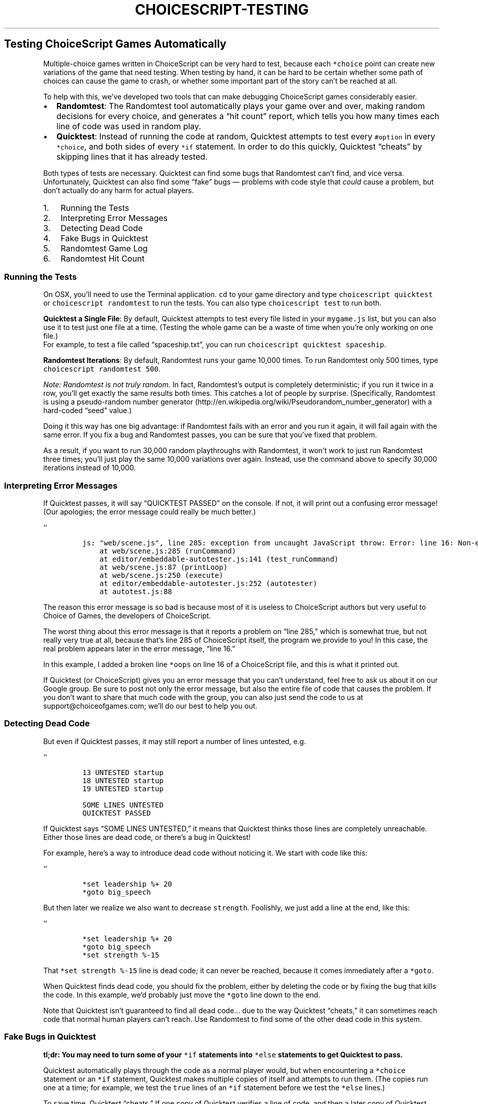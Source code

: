 .TH CHOICESCRIPT-TESTING 1 "" "Testing ChoiceScript Programms"
.SH Testing ChoiceScript Games Automatically
.PP
Multiple-choice games written in ChoiceScript can be very hard to test,
because each \f[C]*choice\f[] point can create new variations of the
game that need testing.
When testing by hand, it can be hard to be certain whether some path of
choices can cause the game to crash, or whether some important part of
the story can't be reached at all.
.PP
To help with this, we've developed two tools that can make debugging
ChoiceScript games considerably easier.
.IP \[bu] 2
\f[B]Randomtest\f[]: The Randomtest tool automatically plays your game
over and over, making random decisions for every choice, and generates a
“hit count” report, which tells you how many times each line of code was
used in random play.
.IP \[bu] 2
\f[B]Quicktest\f[]: Instead of running the code at random, Quicktest
attempts to test every \f[C]#option\f[] in every \f[C]*choice\f[], and
both sides of every \f[C]*if\f[] statement.
In order to do this quickly, Quicktest “cheats” by skipping lines that
it has already tested.
.PP
Both types of tests are necessary.
Quicktest can find some bugs that Randomtest can't find, and vice versa.
Unfortunately, Quicktest can also find some “fake” bugs \[em] problems
with code style that \f[I]could\f[] cause a problem, but don't actually
do any harm for actual players.
.IP "1." 3
Running the Tests
.IP "2." 3
Interpreting Error Messages
.IP "3." 3
Detecting Dead Code
.IP "4." 3
Fake Bugs in Quicktest
.IP "5." 3
Randomtest Game Log
.IP "6." 3
Randomtest Hit Count
.SS Running the Tests
.PP
On OSX, you'll need to use the Terminal application.
\f[C]cd\f[] to your game directory and type
\f[C]choicescript\ quicktest\f[] or \f[C]choicescript\ randomtest\f[] to
run the tests.
You can also type \f[C]choicescript\ test\f[] to run both.
.PP
\f[B]Quicktest a Single File\f[]: By default, Quicktest attempts to test
every file listed in your \f[C]mygame.js\f[] list, but you can also use
it to test just one file at a time.
(Testing the whole game can be a waste of time when you're only working
on one file.)
 For example, to test a file called “spaceship.txt”, you can run
\f[C]choicescript\ quicktest\ spaceship\f[].
.PP
\f[B]Randomtest Iterations\f[]: By default, Randomtest runs your game
10,000 times.
To run Randomtest only 500 times, type
\f[C]choicescript\ randomtest\ 500\f[].
.PP
\f[I]Note: Randomtest is not truly random.\f[] In fact, Randomtest's
output is completely deterministic; if you run it twice in a row, you'll
get exactly the same results both times.
This catches a lot of people by surprise.
(Specifically, Randomtest is using a pseudo-random number
generator (http://en.wikipedia.org/wiki/Pseudorandom_number_generator)
with a hard-coded “seed” value.)
.PP
Doing it this way has one big advantage: if Randomtest fails with an
error and you run it again, it will fail again with the same error.
If you fix a bug and Randomtest passes, you can be sure that you've
fixed that problem.
.PP
As a result, if you want to run 30,000 random playthroughs with
Randomtest, it won't work to just run Randomtest three times; you'll
just play the same 10,000 variations over again.
Instead, use the command above to specify 30,000 iterations instead of
10,000.
.SS Interpreting Error Messages
.PP
If Quicktest passes, it will say “QUICKTEST PASSED” on the console.
If not, it will print out a confusing error message! (Our apologies; the
error message could really be much better.)
.PP
``
.IP
.nf
\f[C]
js:\ "web/scene.js",\ line\ 285:\ exception\ from\ uncaught\ JavaScript\ throw:\ Error:\ line\ 16:\ Non-existent\ command\ \[aq]oops\[aq]
\ \ \ \ at\ web/scene.js:285\ (runCommand)
\ \ \ \ at\ editor/embeddable-autotester.js:141\ (test_runCommand)
\ \ \ \ at\ web/scene.js:87\ (printLoop)
\ \ \ \ at\ web/scene.js:250\ (execute)
\ \ \ \ at\ editor/embeddable-autotester.js:252\ (autotester)
\ \ \ \ at\ autotest.js:88
\f[]
.fi
.PP
The reason this error message is so bad is because most of it is useless
to ChoiceScript authors but very useful to Choice of Games, the
developers of ChoiceScript.
.PP
The worst thing about this error message is that it reports a problem on
“line 285,” which is somewhat true, but not really very true at all,
because that's line 285 of ChoiceScript itself, the program we provide
to you! In this case, the real problem appears later in the error
message, “line 16.”
.PP
In this example, I added a broken line \f[C]*oops\f[] on line 16 of a
ChoiceScript file, and this is what it printed out.
.PP
If Quicktest (or ChoiceScript) gives you an error message that you can't
understand, feel free to ask us about it on our Google group.
Be sure to post not only the error message, but also the entire file of
code that causes the problem.
If you don't want to share that much code with the group, you can also
just send the code to us at support\@choiceofgames.com; we'll do our
best to help you out.
.SS Detecting Dead Code
.PP
But even if Quicktest passes, it may still report a number of lines
untested, e.g.
.PP
``
.IP
.nf
\f[C]
13\ UNTESTED\ startup
18\ UNTESTED\ startup
19\ UNTESTED\ startup

SOME\ LINES\ UNTESTED
QUICKTEST\ PASSED
\f[]
.fi
.PP
If Quicktest says “SOME LINES UNTESTED,” it means that Quicktest thinks
those lines are completely unreachable.
Either those lines are dead code, or there's a bug in Quicktest!
.PP
For example, here's a way to introduce dead code without noticing it.
We start with code like this:
.PP
``
.IP
.nf
\f[C]
*set\ leadership\ %+\ 20
*goto\ big_speech
\f[]
.fi
.PP
But then later we realize we also want to decrease \f[C]strength\f[].
Foolishly, we just add a line at the end, like this:
.PP
``
.IP
.nf
\f[C]
*set\ leadership\ %+\ 20
*goto\ big_speech
*set\ strength\ %-15
\f[]
.fi
.PP
That \f[C]*set\ strength\ %-15\f[] line is dead code; it can never be
reached, because it comes immediately after a \f[C]*goto\f[].
.PP
When Quicktest finds dead code, you should fix the problem, either by
deleting the code or by fixing the bug that kills the code.
In this example, we'd probably just move the \f[C]*goto\f[] line down to
the end.
.PP
Note that Quicktest isn't guaranteed to find all dead code\&... due to
the way Quicktest “cheats,” it can sometimes reach code that normal
human players can't reach.
Use Randomtest to find some of the other dead code in this system.
.SS Fake Bugs in Quicktest
.PP
\f[B]tl;dr: You may need to turn some of your \f[C]*if\f[] statements
into \f[C]*else\f[] statements to get Quicktest to pass.\f[]
.PP
Quicktest automatically plays through the code as a normal player would,
but when encountering a \f[C]*choice\f[] statement or an \f[C]*if\f[]
statement, Quicktest makes multiple copies of itself and attempts to run
them.
(The copies run one at a time; for example, we test the \f[C]true\f[]
lines of an \f[C]*if\f[] statement before we test the \f[C]*else\f[]
lines.)
.PP
To save time, Quicktest “cheats.” If one copy of Quicktest verifies a
line of code, and then a later copy of Quicktest reaches the same line
of code, the second copy of Quicktest will quit, assuming that the
earlier copy of Quicktest has already done its job.
.PP
But Quicktest “cheats” in another way, too, by testing both sides of
\f[C]*if\f[] statements even if the lines are not actually possible for
a player to reach.
This can cause Quicktest to identify “fake” bugs: bugs that can't
actually happen in real life.
.PP
For example, ChoiceScript attempts to guarantee correctness by requiring
every \f[C]#option\f[] in a \f[C]*choice\f[] statement to end with
\f[C]*goto\f[] or \f[C]*finish\f[].
Quicktest can help you catch bugs like this:
.PP
``
.IP
.nf
\f[C]
Example\ 1\ (Buggy)

*choice
\ \ \ \ #Be\ very\ naughty.
\ \ \ \ \ \ \ \ Santa\ refuses\ to\ give\ you\ a\ present.
\ \ \ \ #Be\ mostly\ nice.
\ \ \ \ \ \ \ \ Santa\ gives\ you\ a\ present\ reluctantly.
\ \ \ \ #Be\ as\ nice\ as\ can\ be.
\ \ \ \ \ \ \ \ Santa\ gives\ you\ a\ present\ enthusiastically.

Inside\ the\ gift\ box\ is\ a\ video\ game!
\f[]
.fi
.PP
If ChoiceScript allowed this code, it would create a hard-to-detect bug;
if you're very naughty, you still get a video game.
Instead, ChoiceScript crashes if you write code like this; Quicktest can
detect the crash automatically, allowing you to catch the bug easily.
.PP
You can fix the code like this:
.PP
``
.IP
.nf
\f[C]
Example\ 2\ (Fixed)

*choice
\ \ \ \ #Be\ very\ naughty.
\ \ \ \ \ \ \ \ Santa\ refuses\ to\ give\ you\ a\ present.
\ \ \ \ \ \ \ \ *finish
\ \ \ \ #Be\ mostly\ nice.
\ \ \ \ \ \ \ \ Santa\ gives\ you\ a\ present\ reluctantly.
\ \ \ \ \ \ \ \ *goto\ present
\ \ \ \ #Be\ as\ nice\ as\ can\ be.
\ \ \ \ \ \ \ \ Santa\ gives\ you\ a\ present\ enthusiastically.

*label\ present
Inside\ the\ gift\ box\ is\ a\ video\ game!
\f[]
.fi
.PP
But now suppose we included an \f[C]*if\f[] statement in the middle of
this \f[C]*choice\f[].
Suppose we have a \f[C]gender\f[] variable, which we set to either
“male” or “female”.
Then we might write code like this:
.PP
``
.IP
.nf
\f[C]
Example\ 3\ (Gender\ Bug)
*choice
\ \ \ \ #Be\ very\ naughty.
\ \ \ \ \ \ \ \ Santa\ refuses\ to\ give\ you\ a\ present.
\ \ \ \ \ \ \ \ *finish
\ \ \ \ #Be\ mostly\ nice.
\ \ \ \ \ \ \ \ *if\ gender\ =\ "male"
\ \ \ \ \ \ \ \ \ \ \ \ *goto\ boy_present
\ \ \ \ \ \ \ \ *if\ gender\ =\ "female"
\ \ \ \ \ \ \ \ \ \ \ \ *goto\ girl_present
\ \ \ \ #Be\ as\ nice\ as\ can\ be.
\ \ \ \ \ \ \ \ Santa\ gives\ you\ a\ video\ game.
\f[]
.fi
.PP
In fact, this code has a bug, but it might never happen in real life:
what if \f[C]gender\f[] is neither “male” nor “female?” For example, in
Choice of the Dragon, your dragon may be “neither” male nor female, or
your gender may be “unknown.”
.PP
If a genderless dragon were playing through Example 3, the game would
crash, with the same error as Example 1; Quicktest automatically detects
that.
.PP
Here's how: at the first \f[C]*if\f[] statement, Quicktest creates a
copy of itself: it starts with one copy where
\f[C]gender\ =\ "male"\f[], and then another copy where
\f[C]gender\ !=\ "male"\f[]; that non-male copy then makes a copy of
itself, one where \f[C]gender\ =\ "female"\f[] and another copy where
\f[C]gender\ !=\ "female"\f[].
.PP
In that final copy, Quicktest tests the case where \f[C]gender\f[] is
neither male nor female; since there is no \f[C]*goto\f[] or
\f[C]*finish\f[] in that case, Quicktest crashes with an error.
.PP
But, in your game, you may not actually have any genderless characters.
(It's understandable; not every game does!) But Quicktest can't know
that for sure, so Quicktest will say that Example 3 is buggy, even if
there's a 0% chance of the bug occurring in real life.
.PP
You can fix Example 3 with an \f[C]*else\f[] statement, which helps
Quicktest to understand that there's only two possibilities in this
case:
.PP
``
.IP
.nf
\f[C]
Example\ 4\ (Gender\ Fixed)
*choice
\ \ \ \ #Be\ very\ naughty.
\ \ \ \ \ \ \ \ Santa\ refuses\ to\ give\ you\ a\ present.
\ \ \ \ \ \ \ \ *finish
\ \ \ \ #Be\ mostly\ nice.
\ \ \ \ \ \ \ \ *if\ gender\ =\ "male"
\ \ \ \ \ \ \ \ \ \ \ \ *goto\ boy_present
\ \ \ \ \ \ \ \ *else
\ \ \ \ \ \ \ \ \ \ \ \ *goto\ girl_present
\ \ \ \ #Be\ as\ nice\ as\ can\ be.
\ \ \ \ \ \ \ \ Santa\ gives\ you\ a\ video\ game.
\f[]
.fi
.PP
Here, Quicktest only makes two copies: one where
\f[C]gender\ =\ "male"\f[] and another where
\f[C]gender\ !=\ "male"\f[].
The \f[C]*else\f[] guarantees no other possibilities.
.SS Randomtest Game Log
.PP
When Randomtest runs, it generates a huge file called
\f[C]randomtest-output.txt\f[].
The file is in two parts: the first part of the file is the “game log”
of all 10,000 random playthroughs.
The second part of the file is a “hit count” report, which tells you how
many times each line of code was used (“hit”) in the course of playing
the game.
.PP
Here's a sample of the first part of the \f[C]randomtest-output.txt\f[]
file, generated from our example game provided with ChoiceScript.
.PP
``
.IP
.nf
\f[C]
\ \ \ \ *****0
\ \ \ \ startup\ 42#1\ (43)
\ \ \ \ startup\ 46#2\ (51)
\ \ \ \ animal\ 19#3\ (26)
\ \ \ \ variables\ 24#1\ (25)
\ \ \ \ variables\ 33#2\ (40)
\ \ \ \ *****1
\ \ \ \ startup\ 42#2\ (59)
\ \ \ \ startup\ 62#2\ (67)
\ \ \ \ animal\ 19#1\ (20)
\ \ \ \ variables\ 24#1\ (25)
\ \ \ \ variables\ 33#1\ (34)
\ \ \ \ *****2
\ \ \ \ startup\ 42#1\ (43)
\ \ \ \ startup\ 46#3\ (55)
\ \ \ \ animal\ 19#2\ (22)
\ \ \ \ variables\ 24#1\ (25)
\ \ \ \ variables\ 33#2\ (40)
\ \ \ \ *****3
\f[]
.fi
.PP
The \f[C]*****\f[] lines tell you when Randomtest finished a playthrough
and started over again on its next playthrough.
The other lines specify which exact choices Randomtest made while
playing through the game.
.PP
For example, the line \f[C]startup\ 42#1\ (43)\f[] says that in the file
\f[C]startup.txt\f[] there was a \f[C]*choice\f[] on line 42.
The rest of the line indicates which option Randomtest chose, and the
line number of that option.
In this example, Randomtest chose option #1 on line 43.
In the second playthrough, we see \f[C]startup\ 42#2\ (59)\f[] which
says that Randomtest instead chose option #2 on line 59.
.PP
Ideally, the last line of randomtest-output.txt says “RANDOMTEST
PASSED.” If not, it contains an error message; see “Interpreting Error
Messages” above for additional details.
But note that you can use the Randomtest log to tell you exactly how to
reproduce the bug by hand: just make the exact same choices that
Randomtest did (“option #1, #2, #3, #1, #2 \&...”) before the error
occurred.
Reproducing Randomtest bugs by hand can make them much easier to
understand and fix.
.SS Randomtest Hit Count
.PP
The game log is usually the longest part of
\f[C]randomtest-output.txt\f[]; the hit count typically appears way down
at the end of the file.
The hit count is a report of how many times Randomtest used (or “hit”)
each line in the game.
.PP
For example, here's a sample from the hit count for the
\f[C]startup.txt\f[] example:
.PP
``
.IP
.nf
\f[C]
startup\ 10000:\ Your\ majesty,\ your\ people\ are\ starving\ in\ the\ streets,\ and\ threaten\ revolution.
startup\ 10000:\ Our\ enemies\ to\ the\ west\ are\ weak,\ but\ they\ threaten\ soon\ to\ invade.\ \ What\ will\ you\ do?
startup\ 10000:
startup\ 10000:\ *choice
startup\ 10000:\ \ \ #Make\ pre-emptive\ war\ on\ the\ western\ lands.
startup\ 3418:\ \ \ \ \ If\ you\ can\ seize\ their\ territory,\ your\ kingdom\ will\ flourish.\ \ But\ your\ army\[aq]s
startup\ 3418:\ \ \ \ \ morale\ is\ low\ and\ the\ kingdom\[aq]s\ armory\ is\ empty.\ \ How\ will\ you\ win\ the\ war?
startup\ 3418:\ \ \ \ \ *choice
startup\ 3418:\ \ \ \ \ \ \ #Drive\ the\ peasants\ like\ slaves;\ if\ we\ work\ hard\ enough,\ we\[aq]ll\ win.
startup\ 1133:\ \ \ \ \ \ \ \ \ Unfortunately,\ morale\ doesn\[aq]t\ work\ like\ that.\ \ Your\ army\ soon\ turns\ against\ you
startup\ 1133:\ \ \ \ \ \ \ \ \ and\ the\ kingdom\ falls\ to\ the\ western\ barbarians.
startup\ 1133:\ \ \ \ \ \ \ \ \ *finish
startup\ 3418:\ \ \ \ \ \ \ #Appoint\ charismatic\ knights\ and\ give\ them\ land,\ peasants,\ and\ resources.
startup\ 1132:\ \ \ \ \ \ \ \ \ Your\ majesty\[aq]s\ people\ are\ eminently\ resourceful.\ \ Your\ knights\ win\ the\ day,
startup\ 1132:\ \ \ \ \ \ \ \ \ but\ take\ care:\ they\ may\ soon\ demand\ a\ convention\ of\ parliament.
startup\ 1132:\ \ \ \ \ \ \ \ \ *finish
startup\ 3418:\ \ \ \ \ \ \ #Steal\ food\ and\ weapons\ from\ the\ enemy\ in\ the\ dead\ of\ night.
startup\ 1153:\ \ \ \ \ \ \ \ \ A\ cunning\ plan.\ \ Soon\ your\ army\ is\ a\ match\ for\ the\ westerners;\ they\ choose
startup\ 1153:\ \ \ \ \ \ \ \ \ not\ to\ invade\ for\ now,\ but\ how\ long\ can\ your\ majesty\ postpone\ the\ inevitable?
startup\ 1153:\ \ \ \ \ \ \ \ \ *finish
startup\ 10000:\ \ \ #Beat\ swords\ to\ plowshares\ and\ trade\ food\ to\ the\ westerners\ for\ protection.
startup\ 3278:\ \ \ \ \ The\ westerners\ have\ you\ at\ the\ point\ of\ a\ sword.\ \ They\ demand\ unfair\ terms
startup\ 3278:\ \ \ \ \ from\ you.
startup\ 3278:\ \ \ \ \ *choice
startup\ 3278:\ \ \ \ \ \ \ #Accept\ the\ terms\ for\ now.
startup\ 1601:\ \ \ \ \ \ \ \ \ Eventually,\ the\ barbarian\ westerners\ conquer\ you\ anyway,\ destroying\ their
startup\ 1601:\ \ \ \ \ \ \ \ \ bread\ basket,\ and\ the\ entire\ region\ starves.
startup\ 1601:\ \ \ \ \ \ \ \ \ *finish
startup\ 3278:\ \ \ \ \ \ \ #Threaten\ to\ salt\ our\ fields\ if\ they\ don\[aq]t\ offer\ better\ terms.
startup\ 1677:\ \ \ \ \ \ \ \ \ They\ blink.\ \ Your\ majesty\ gets\ a\ fair\ price\ for\ wheat.
startup\ 1677:\ \ \ \ \ \ \ \ \ *finish
startup\ 10000:\ \ \ #Abdicate\ the\ throne.\ I\ have\ clearly\ mismanaged\ this\ kingdom!
startup\ 3304:\ \ \ \ \ The\ kingdom\ descends\ into\ chaos,\ but\ you\ manage\ to\ escape\ with\ your\ own\ hide.
startup\ 3304:\ \ \ \ \ Perhaps\ in\ time\ you\ can\ return\ to\ restore\ order\ to\ this\ fair\ land.
startup\ 3304:\ \ \ \ \ *finish
\f[]
.fi
.PP
Randomtest plays 10,000 times by default, so you can see the intro and
the option text was displayed all 10,000 times.
There are three options (“war”, “trade”, and “abdicate”) each of which
was hit approximately one third of the time: Randomtest hit “war” 3,418
times, “trade” 3,278 times, and “abdicate” 3,304 times.
.PP
Under “war” there are three sub-options; those options divided the 3,418
“war” hits approximately into thirds: 1,133, 1,132, and 1,153.
Under “trade” there are only two sub-options; those options divided the
3,279 “trade” hits in half: 1,601 and 1,677.
.PP
If the hit count report tells you that some lines were hit zero times,
that suggests that the lines might be “dead” code \[em] code that can't
be reached no matter what choices the player makes.
However, code with 0 hits doesn't guarantee that the code is dead \[em]
it could just be very difficult to reach.
.PP
If you find code that's hard to reach, you'll have to decide for
yourself whether that indicates you have a bug.
For example, in the traditional “Choose Your Own Adventure” books, it
was very hard to reach a “good” ending; most endings had a bad outcome
(e.g.
death).
On the one hand, that might be a good thing, if it encourages players to
try again; on the other hand, it might be frustrating to keep reaching
bad endings.
.PP
To pick another example, if your choices have “right” and “wrong”
answers (e.g.
if your game has a lot of puzzles in it), Randomtest may tell you that
it's very unlikely to win your game when playing randomly.
But that may be ideal; if you can beat the game just by random choices,
your puzzles may be too easy!
.PP
When interpreting the hit count report, remember that you can divide the
hit count by 10,000 to get the percentage likelihood of hitting a given
line.
If a line is hit less than 100 times, then there's less than 1% chance
of hitting the line at random.
If that's too low in your opinion, consider sculpting your game balance
to allow more players to reach that code.
